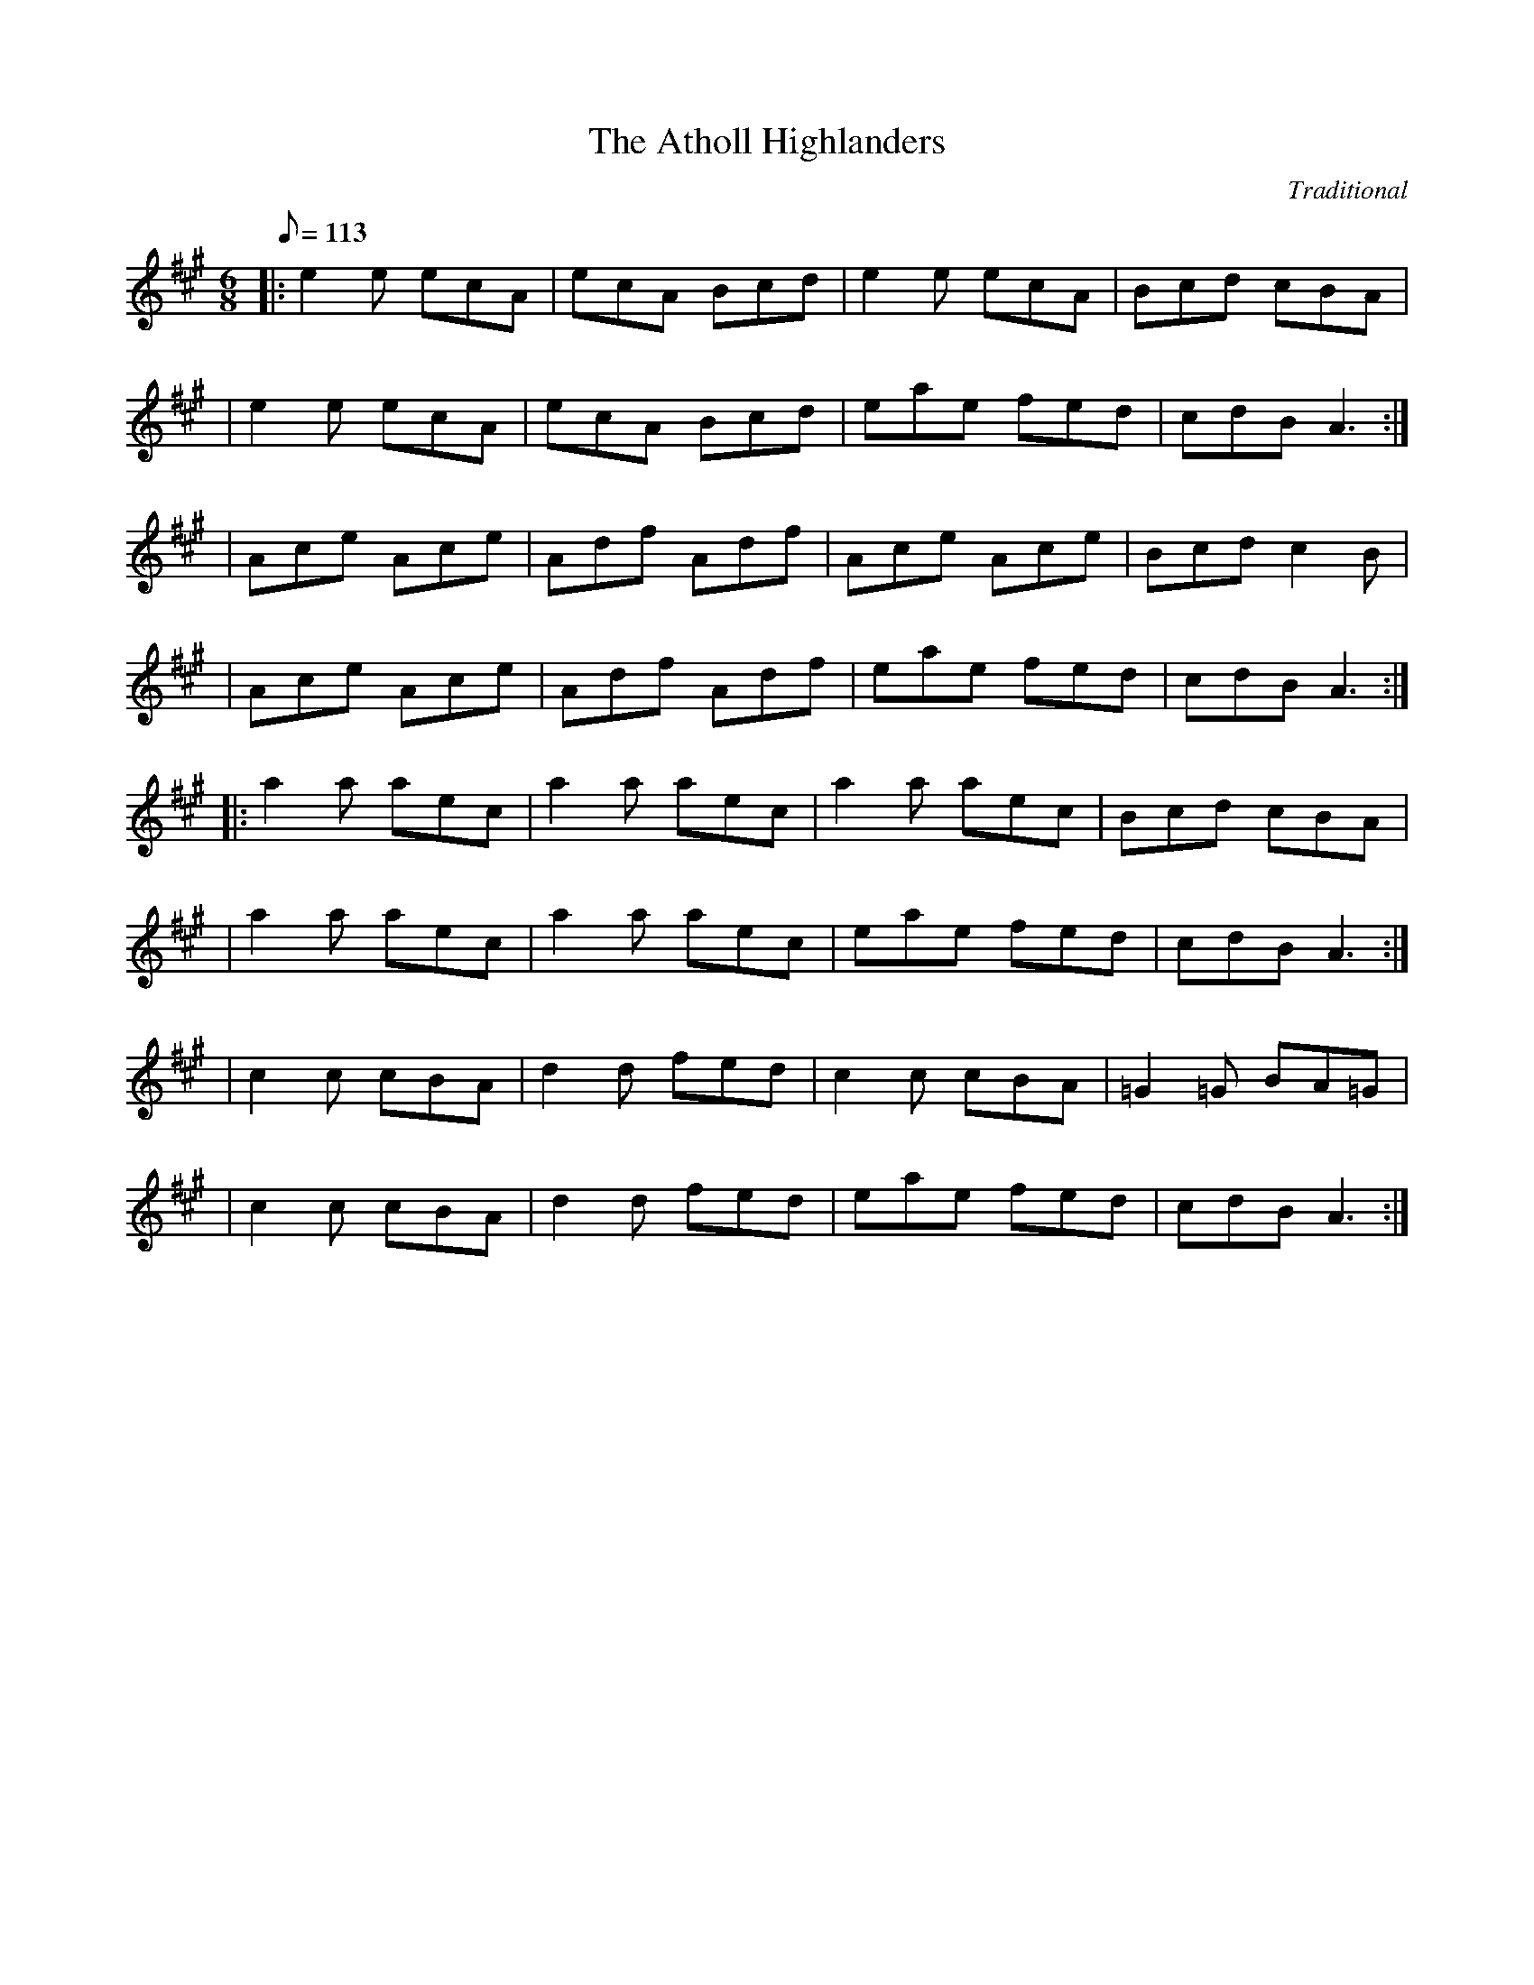 X:1
T:Atholl Highlanders, The
S:The Session: https://thesession.org/tunes/107#setting107
S:https://JamBuddy.live 2025
C:Traditional
R:jig
K:A
M:6/8
L:1/8
Q:113
|: e2e ecA| ecA Bcd| e2e ecA| Bcd cBA|
| e2e ecA| ecA Bcd| eae fed| cdB A3:|
| Ace Ace|Adf Adf| Ace Ace| Bcd c2B| 
| Ace Ace|Adf Adf| eae fed| cdB A3:| 
|:a2a aec| a2a aec| a2a aec| Bcd cBA|
| a2a aec| a2a aec| eae fed| cdB A3:|
| c2c cBA| d2d fed| c2c cBA| =G2=G BA=G|
| c2c cBA| d2d fed| eae fed| cdB A3:|

X:2
T:Banish Misfortune
S:The Session: https://thesession.org/tunes/9#setting9
S:https://JamBuddy.live 2025
C:Traditional
R:jig
K:Dmix
M:6/8
L:1/8
Q:113
|: fed cAG| A2d cAG| F2D DED| FEF GFG|
| AGA cAG| AGA cde| fed cAG| Ad^c d3:|
|: f2d d^cd| f2g agf| e2c cBc| e2f gfe|
| f2g agf| e2f gfe|fed cAG| Ad^c d3:|
|: f2g e2f | d2e c2d| ABA GAG| F2F GED| 
|c3 cAG| AGA cde| fed cAG| Ad^c d3:|

X:3
T:Banshee, The
S:The Session: https://thesession.org/tunes/8#setting8
S:https://JamBuddy.live 2025
C:Traditional
R:reel
K:G
M:4/4
L:1/8
Q:120
|: G2 GD EDEG| AGAB d2 Bd| eged BAGA| BAGE EDDE|
| G2 GD EDEG| AGAB d2 Bd| eged BAGA| BAGE ED D2:| 
|: ea a2 efgf| eBBA B2 Bd| eB B2 efgf| eBBA B2 Bd|
| ea a2 efgf| eBBA B2 Bd| eged BAGA| BAGE EDD2:|

X:4
T:Blackthorn Stick, The
S:The Session: https://thesession.org/tunes/702#setting702
S:https://JamBuddy.live 2025
C:Traditional
R:jig
K:G
M:6/8
L:1/8
Q:113
d |: gfg ege| dBG AGE| DGG FGA| BGB A2 d|
| gfg age| dBG AGE| DGG FGA|1 BGG G2 d:|2 BGG G2 d|] 
|: edd gdd| edd gdd| e2 e gfg| edB A2 d|
| gfg age| dBG AGE| DGG FGA|1 BGG G2 d:|2 BGG G3 |]

X:5
T:Blarney Pilgrim, The
S:The Session: https://thesession.org/tunes/5#setting5
S:https://JamBuddy.live 2025
C:Traditional
R:jig
K:Dmix
M:6/8
L:1/8
Q:113
|: DED DEG| A2A ABc| BAG AGE| GEA GED|
| DED DEG| A2A ABc| BAG AGE| GED D3:|
|: ded dBG| AGA BGE| ded dBG| AGA GAB|
| g2e dBG| AGA BGE| B2G AGE| GED D3:|
|: A2D B2D| A2D ABc| BAG AGE| GEA GED|
| ADD BDD| ADD ABc| BAG AGE| GED D3:|

X:6
T:Boys Of Bluehill, The
S:The Session: https://thesession.org/tunes/651#setting651
S:https://JamBuddy.live 2025
C:Traditional
R:hornpipe
K:D
M:4/4
L:1/8
Q:138
FA|: BA FA D2 FA| BA (3Bcd e2 de| fa gf eg fe| df ed B2 dB| 
|BA FA D2 FA| BA (3Bcd e2 de| fa gf eg fe|1 d2 f2 d2 FA:|2 d2 f2 d2 fg |]
|: af df a2 g2| ef ga b2 ag| fa gf eg fe| df ed B2 dB|
| BA FA D2 FA| BA (3Bcd e2 de| fa gf eg fe|1 d2 f2 d2 fg:|2 d2 f2 d4|]

X:7
T:Britches Full Of Stitches, The
S:The Session: https://thesession.org/tunes/1075#setting24427
S:https://JamBuddy.live 2025
C:Traditional
R:polka
K:G
M:4/4
L:1/8
Q:120
|: G>A BG| AG BG| G2 BG| AG E2|
| G>A BG| AG Bd| G>A GE| ED D2:| 
|: d>e dB| AG AB| d>e dB| AG E2|
| d>e dB| AG AB| G>A GE| ED D2:|

X:8
T:Bucks Of Oranmore, The
S:The Session: https://thesession.org/tunes/2#setting2
S:https://JamBuddy.live 2025
C:Traditional
R:reel
K:D
M:4/4
L:1/8
Q:120
| A2FA A2dB| A2FA BEE2| A2FA A2Bd| egfd edBd|
| A2FA A2dB| A2FA BEE2| DEFG AFAB| defd edBd||
| ADFD A2dB| ADFD BEE2| ADFD A2Bd| egfd edBd|
| ADFD A2dB| ADFD BEE2| DEFG AFAB| defd efge||
| a2fd edef| a2fd ed B2| a2fd edef| gefd edB2|
| a2fd edef| a2fd edB2| faaf bfaf| defd edBd||
| f2df e2de| f2df edBd| f2df e2de| gefd edBd|
| f2df e2de| f2df edBd| faaf bfaf| defd edBd||
| Adfd edfd| Adfd edBd| Adfd edfd| gefd edBd|
| Adfd edfd| Adfd edB2| faaf bfaf| defd edBd||

X:9
T:Butterfly, The
S:The Session: https://thesession.org/tunes/10#setting10
S:https://JamBuddy.live 2025
C:Traditional
R:slip jig
K:Emin
M:6/8
L:1/8
Q:113
|: B2E G2E F3| B2E G2E FED| B2E G2E F3| B2d d2B AFD:| 
|: B2d e2f g3| B2d g2e dBA| B2d e2f g2a| b2a g2e dBA:| 
|: B3 B2A G2A| B3 BAB dBA| B3 B2A G2A| B2d g2e dBA:|

X:10
T:Calliope House
S:The Session: https://thesession.org/tunes/15#setting15
S:https://JamBuddy.live 2025
C:Traditional
R:jig
K:D
M:6/8
L:1/8
Q:113
|: dAA fAA| eAA fAA| Bee e2d| efe dBA|
| FAA A2F| A2B d2e|1 f2f fed| e3 e2A:|2 f2f edc|d3 efg|]
|: a2a faa| eaa faa| g2g fgf| efe dBA| FAA A2F|
| A2B d2e|1 f2f fed| e3 efg:|2 f2f edc| d3 d3|]

X:11
T:Castle Kelly
S:The Session: https://thesession.org/tunes/21#setting21
S:https://JamBuddy.live 2025
C:Traditional
R:reel
K:Amin
M:4/4
L:1/8
Q:120
|: A2 cA ABcA| GcEG G2 EG| A2 cA ABcd| ecdB cA A2:|
| agec dfed| cAGE G2 eg| agec d2cd| eaag a2ba|
| gedc dfed|cAGE| G2 EG| A2 cA ABcd| ecdB cA A2|

X:12
T:Cliffs Of Moher, The
S:The Session: https://thesession.org/tunes/12#setting12
S:https://JamBuddy.live 2025
C:Traditional
R:jig
K:Ador
M:6/8
L:1/8
Q:113
|: a3 bag| eaf ged| c2A BAG| EFG ABd|
| eaa bag| eaf ged| c2A BAG| EFG A3:|
| e2e dBA| e2e dBA| GAB dBA| GAB dBd|
| e2e dBA| e2e dBA| GAB dBA| EFG A3|
| efe dBA| efe dBA| GAB dBA| GAB dBd|
| efe ded| cec BeB| GAB dBA| EFG A3|

X:13
T:Concertina, The
S:The Session: https://thesession.org/tunes/18#setting18
S:https://JamBuddy.live 2025
C:Traditional
R:reel
K:D
M:4/4
L:1/8
Q:120
|: A2FA BAFA| A2FA BAFA| B2BA B2BA| B2BA BAFA|
| A2FA BAFA| A2FA BAFA| FABc d2dA| BAFE D4:|
|: Addd Addd| AddA BAFA| B2BA B2BA| B2BA BAFA|
| Addd Addd| AddA BAFA| FABc d2dA| BAFE D4:|

X:14
T:Congress, The
S:The Session: https://thesession.org/tunes/208#setting208
S:https://JamBuddy.live 2025
C:Traditional
R:reel
K:Ador
M:4/4
L:1/8
Q:120
|: eAAG A2Bd| eaaf gedg| eAcA eAcA| BGGA Bdeg|
| eAAG A2Bd| eaaf gedB| cBcd eged| cABG A2Bd:| 
|: eaag abag| eaag egdg| egdg egdg| eaaf gedg|
| eaag a2ag| eaaf gedB| c2cd e2ed| cABG A2Bd:|

X:15
T:Connaughtman's Rambles, The
S:The Session: https://thesession.org/tunes/19#setting19
S:https://JamBuddy.live 2025
C:Traditional
R:jig
K:D
M:6/8
L:1/8
Q:113
|: FAA dAA| BAA dAG| FAA dfe| dBB BAG| 
| FAA dAA| BAA def| gfe dfe|1 dBB BAG:|2 dBB B3||
|: fbb faf| fed ede| fbb faf| fed e3| 
| fbb faf| fed def| gfe dfe|1 dBB B3 :|2 dBB BAG||

X:16
T:Cooley's
S:The Session: https://thesession.org/tunes/1#setting1
S:https://JamBuddy.live 2025
C:Traditional
R:reel
K:Edor
M:4/4
L:1/8
Q:120
D2|: EBBA B2 EB| B2 AB dBAG|FDAD BDAD| FDAD dAFD| 
| EBBA B2 EB| B2 AB defg| afec dBAF|1 DEFD E2 D2:|2 DEFD E2 gf |] 
|: eB B2 efge| eB B2 gedB| A2 FA DAFA| A2 FA defg|
| eB B2 eBgB| eB B2 defg| afec dBAF|1 DEFD E2 gf :|2 DEFD E4 |]

X:17
T:Cup Of Tea, The
S:The Session: https://thesession.org/tunes/20#setting20
S:https://JamBuddy.live 2025
C:Traditional
R:reel
K:Edor
M:4/4
L:1/8
Q:120
|: BAGF GEEF| GEBE GEEA| BAGF GEEG|FDAD FDDA| 
| BAGF GEEF| GEBE GEEA| B2 BA GABc| dBAG FD D2:| 
K: D
|: d2 eg fdec| d2 eg fB B2| d2 eg fdec| dBAG FD D2| 
| d2 eg fdec| dfaf g2 fg| afge fdec| dBAG FD D2:| 
|: FAdA FABA| FAdA FEE2| FAdA FABc| dBAG FD D2| 
| FAdA FABA| FAde fee2| fdec dBAF| GBAG FD D2:|

X:18
T:Dancing Master, The
S:The Session: https://thesession.org/tunes/106#setting12675
S:https://JamBuddy.live 2025
C:Traditional
R:jig
K:Edor
M:6/8
L:1/8
Q:113
|: GEE BEE| GEE BAG| FDD ADD| dcd AGF|
| GEE BEE| GEG B2c| dcd AGF| GEE E3:| !
|:Bcd e2f| e2f edB| Bcd e2f| edB d3|
| Bcd e2f| e2f edB| dcd AGF| GEE E3:|

X:19
T:Donnybrook Fair
S:The Session: https://thesession.org/tunes/26#setting26
S:https://JamBuddy.live 2025
C:Traditional
R:jig
K:G
M:6/8
L:1/8
Q:113
|: GFG AGA| Bee dBA| BAB GAB| AGE DED|
| G2G A2A| Bee dBA| B2B GAB| AGF G3:|
| gfe fed| efe dBA| Bee dBA| Bee e2f|
| [1gfe fed| efe dBA| BAB GAB| AGF G2f:|
| [2gfg aga| bge dBA| B2B GAB| AGF G3|]

X:20
T:Drowsy Maggie
S:The Session: https://thesession.org/tunes/27#setting27
S:https://JamBuddy.live 2025
C:Traditional
R:reel
K:Edor
M:4/4
L:1/8
Q:120
|: E2BE dEBE| E2BE AFDF| E2BE dEBE| BABc dAFD:|
| d2fd c2ec| defg afge| d2fd c2ec| BABc dAFA|
| d2fd c2ec| defg afge| afge fdec| BABc dAFD|

X:21
T:Dunmore Lasses, The
S:The Session: https://thesession.org/tunes/462#setting462
S:https://JamBuddy.live 2025
C:Traditional
R:reel
K:Emin
M:4/4
L:1/8
Q:120
|: ~E3F ~G3A| Be~e2 Be~e2| ~E3F G2BG| A2BA GEFD|
| ~E3F ~G3A| Beed ~e3f| (3.g.f.e fd eBdB| AcBA GEFD:|
| g2eg fedc| Be~e2 Be~e2| g2eg fedB| AcBA GE~E2|
| g2eg fedc| Beed ~e3f| (3.g.f.e fd eBdB| AcBA GEE2:|

X:22
T:Dusty Windowsills
S:The Session: https://thesession.org/tunes/29#setting29
S:https://JamBuddy.live 2025
C:Traditional
R:jig
K:Ador
M:6/8
L:1/8
Q:113
|: A2B cBA| eAB cBA| GAG FGG| EGG EFG|
| A2B cBA| e2d efg| age dBG| ABA A3:|
| a3 age| dBd g3| gag gfe| dBA GAG|
| EGG DGG| EFG ABc| Bee dBG| ABA A3:|
| A2A gAf| A2A gAf| G2G eGd| G2G edB|
| A2A gAf| A2d efg| age dBG| ABA A3:|

X:23
T:Earl's Chair, The
S:The Session: https://thesession.org/tunes/221#setting221
S:https://JamBuddy.live 2025
C:Traditional
R:reel
K:D
M:4/4
L:1/8
Q:120
|: B2Bd BAFA| B2Bd BAFA| AF (3FFF DF (3FFF| AFdB AFEF|
|B2Bd BAFA| B2Bd BAFA| AFAB dcdf| edef d3z:| 
|: e2ec d2Bd| efec dFAB| e2ec d3e| fedB ADFA|
| e2ef eB (3BBB| gB (3BBB defg| afbf afef| gedB ADFA:|

X:24
T:Egan's
S:The Session: https://thesession.org/tunes/39#setting39
S:https://JamBuddy.live 2025
C:Traditional
R:polka
K:D
M:4/4
L:1/8
Q:120
|: fA BA| fA BA| d2 e>f| ed BA|
| fA BA| fA BA| d2 e>f| ed d2:| 
|: fa f>e| ed BA| d2 e>f| ed BA|
| fa f>e| ed BA| d2 e>f| ed d2:|

X:25
T:Fanny Power
S:The Session: https://thesession.org/tunes/957#setting957
S:https://JamBuddy.live 2025
C:Traditional
R:waltz
K:G
M:3/4
L:1/8
Q:96
D|: "G"G2D "Em"G>AB| "C"c2B "D"A2G| "C"F>GE "D"D>ED| "Bm"F2G "D"A>Bc| 
| "G"B>AG "Em"B>cd| "C"e2A "D"A2G| "C"F>GE "D"D>GF|1 "G" G3 G2 D:|2 "G" G3 G2 d|] 
|: "G"dB/c/d dB/c/d| "Em"G>AG GBd| "C"ec/d/e ec/d/e| "D"A>BA ABc|
| "G"B>cd "C"e>fg| "D"f>ga d2c| "G"B>AG "D"A/B/cF|1 "G"G3 G2 d:|2 "G" G3 G3|]

X:26
T:Farewell To Ireland
S:The Session: https://thesession.org/tunes/33#setting33
S:https://JamBuddy.live 2025
C:Traditional
R:reel
K:Ador
M:4/4
L:1/8
Q:120
|: A,3 C E3 F| GEDB, G,B,DB,| A,3 C E3 F| GEDF EA,A,G,| 
| A,3 C E3 F| GEDB, D2 g2| edeg a2 ba| gedB BA A2:| 
K:AMix
|: a2 ag agef| g2 ga gede| a2 ag agef| gedB BA A2|
| agef gage| d2 dB GABd| cAeA Bdef| gedB BA A2:| 
|: eABA eABA| d2 dB GABd| eABA eAAa| gedB BA A2| 
| eABA eABA| d2 dB GABd| c2 BA Bdef| gedB BA A2:| 
|: aece aece| gdBd gdBd| aece a2 af| gedB BA A2|
| agef g2 ge| dedB GA B2| cAeA d2 ef| gedB BA A2:|

X:27
T:Farewell To Whalley Range
S:The Session: https://thesession.org/tunes/2410#setting2410
S:https://JamBuddy.live 2025
C:Traditional
R:slip jig
K:A
M:6/8
L:1/8
Q:113
|: F2c BA~F- F2E| F2c BAc fec| B3 BAB c2A|1 ~B3 BAB cBA:|2 ~B3 BAB cef|]
| a3 fec fec| B3 BAB cef| a3 baf afe| fec Bce fec|
| a2f fec fec| B3 BAB cef| a3 baf afe| fec fec BAB||

X:28
T:Fig For A Kiss, A
S:The Session: https://thesession.org/tunes/750#setting750
S:https://JamBuddy.live 2025
C:Traditional
R:slip jig
K:Edor
M:6/8
L:1/8
Q:113
|: G2B E2B BAG| F2A D2A AGF| G2B E2B BAG| B/c/dB AGF DEF|
| G2B E2B BAG| F2A D2A AGF| G2B E2B BAG| B/c/dB AGF E3 :|
|: g2e g2e edB| f2d dcd fed| g2e g2e edB| dBG GBd e2f|
| g2e g2e edB| f2d dcd fed| gfe fed ecA| B/c/dB AGF E2F :|

X:29
T:Foxhunter, The
S:The Session: https://thesession.org/tunes/482#setting482
S:https://JamBuddy.live 2025
C:Traditional
R:slip jig
K:D
M:6/8
L:1/8
Q:113
|: FDF F2D G2E| FDF F2D E2D| FDF F2D G2B| AFD DEF E2D:| 
|: B3 BAG FGA| B2E E2F G2B| ABc dcB ABc| d2 D D2 F E2 D:| 
|: fdf f2d g2e| fdf f2d e2d| fdf f2d g2b| afd def e2d:| 
|: gfe dcB AGF| B2 E E2 F G2 B| ABc dcB ABc| d2 D DEF E2 D:|

X:30
T:Foxhunters, The
S:The Session: https://thesession.org/tunes/511#setting511
S:https://JamBuddy.live 2025
C:Traditional
R:reel
K:G
M:4/4
L:1/8
Q:120
|: d2BG d2BG| d2BG AGEG| d2BG dGBG| AcBG AGEG:|
|: D~D2B BAGE| DGBG AGEG| D~D2B BAGB| AcBG AGEG:| 
|: gedB GABd| gdBd eaaf| gedB GABG| ABcd eA~A2:| 
|: dggf ~g2ge| dggd egdB| dggf ~g2gd| egdB AGAB:| 
|: G2BG dGBG| GABG AGAB| ~G2BG dGBd| egdB AGAB:|

X:31
T:Frank's
S:The Session: https://thesession.org/tunes/646#setting646
S:https://JamBuddy.live 2025
C:Traditional
R:reel
K:A
M:4/4
L:1/8
Q:120
| Ac BA F2 AF| EF AB cA Bc| d3 f ec Ae| fa ec (3Bcd cB|
| Ac BA F2 AF| EF AB cA Bc| d3 f ec Ac| BA GB A2 (3EFG|
| Ac BA F2 AF| EF AB cA Bc| d2 df ec Ae| fa ec (3Bcd cB|
| Ac BA EF AF| EF AB cA Bc| df (3fff ec Ac| BA GB Ae fg||
| aA Ag AA fA| ef fe cA Bc| d3 f ec Ac| Bc de fe (3efg|
| aA Ag AA fA| ef fe cA Bc| df (3fff ec Ac| BA GB Ae fg|
| aA Ag AA fA| e f2 e cA Bc| d3 f eA ce| fa ec (3Bcd cB|
| Ac BA F3 A| EF AB cA Bc| d3 f ec Ac| BA GB A4||

X:32
T:Garrett Barry's
S:The Session: https://thesession.org/tunes/544#setting544
S:https://JamBuddy.live 2025
C:Traditional
R:jig
K:G
M:6/8
L:1/8
Q:113
A|: DEF ~G3| AGE c2A| dcA d2e| fed cAG|
| ~F3 GFG| AGE (3Bcd e| dcA GEA| DED D2 A:|
|: dcA d2e| fed (3efg e| dcA c2d| efd ecA|
| dAA d2e| fed (3efg e| dcA GEA| DED D2 A:|

X:33
T:Geese In The Bog, The
S:The Session: https://thesession.org/tunes/43#setting12461
S:https://JamBuddy.live 2025
C:Traditional
R:jig
K:Ador
M:6/8
L:1/8
Q:113
B |: cEE GEE| cEE GAB| cEE GED| EAA A2B| 
| cEE GEE| cEE GAB| cBA GED| EAA A2 B:|
|: cde ged| eaf ged| cde ged| eag ~a3| 
| cde ged| eaf ged| cBA GED|1 EAA A2 B :|2 EAA A3 |]

X:34
T:Gravel Walks, The
S:The Session: https://thesession.org/tunes/42#setting42
S:https://JamBuddy.live 2025
C:Traditional
R:reel
K:Ador
M:4/4
L:1/8
Q:120
|: A2 eA (3cBA eA| A2 eA BAGB| A2 eA (3Bcd ef||gedc BAGB:| 
| A2 aA gAfA| A2 eA BAGB| A2 aA gAfA| gedc BAGB| 
| A2 aA gAfA| A2 eA BAGB| ABcd efga| gedc BAGB|
|: (3cBA BG A2 AB| cAAd BAGB| (3cBA BG ABcd| efge dBGB:|
|: c2 gc acgc| c2 gc BAGB| c2 gc acga| gedc BAGB| 
| c2 gc acgc| c2 gc BAGB| ABcd efga| gedc BAGB:|

X:35
T:Hag At The Churn, The
S:The Session: https://thesession.org/tunes/829#setting829
S:https://JamBuddy.live 2025
C:Traditional
R:jig
K:Dmix
M:6/8
L:1/8
Q:113
|: A2G ADD| A2G Adc| A2G ADD| EFG EFG:|
| AdB c3| Add efg| AdB c2A| GEG AED|
| AdB c3| Add efg| age dcA| GEG AED||

X:36
T:Harvest Home, The
S:The Session: https://thesession.org/tunes/49#setting49
S:https://JamBuddy.live 2025
C:Traditional
R:hornpipe
K:D
M:4/4
L:1/8
Q:138
AF|: DAFA DAFA| defe dcBA| eAfA gAfA| (3efe (3dcB AGFE|
| DAFA DAFA| defe dcBA| eAfA gfec|1 d2 f2 d2 AF :|2 d2 f2 d2 cd |]
|: eAAA fAAA| gAfA eAAA| eAfA gAfA| (3efe (3dcB (3ABA (3GFE|
| DAFA DAFA| defe dcBA| eAfA gfec|1 d2 f2 d2 cd:|2 d2 f2 d4|]

X:37
T:Haste To The Wedding
S:The Session: https://thesession.org/tunes/582#setting582
S:https://JamBuddy.live 2025
C:Traditional
R:jig
K:D
M:6/8
L:1/8
Q:113
|: AFA Agf| ede fdB| AFA dAF| EFE EFG|
| AFA Agf| ede fdB| A2g faf| ded d3:| 
|: afa afa| bgb bgb| afa agf| ede efg|
| a3 f3| ede fdB| A2g faf| ded d3:|

X:38
T:Humours Of Glendart, The
S:The Session: https://thesession.org/tunes/45#setting45
S:https://JamBuddy.live 2025
C:Traditional
R:jig
K:D
M:6/8
L:1/8
Q:113
|: BAF AFE| FED EFA| BAF AFE| FEE E2A|
| BAF AFE| FED FAB| dcB AFE| FDD D2A:|
| def d2B| ABA AFA| def d2d| ede fdB|
| def edB| dBA ABc| dcB AFE| FDD D2A:|

X:39
T:Humours Of Tulla, The
S:The Session: https://thesession.org/tunes/141#setting13269
S:https://JamBuddy.live 2025
C:Traditional
R:reel
K:D
M:4/4
L:1/8
Q:120
|: d2Ad BdAB| d2fd edBc| d2Ad BdAd|1 (3Bcd ef g2fe:|2 (3Bcd ef g2fg|]
|: af~f2 df~f2| af~f2 g2fg| af~f2 dfed|1 (3Bcd ef g2fg:|2 (3Bcd ef g2fe|]

X:40
T:I Buried My Wife And Danced On Her Grave
S:The Session: https://thesession.org/tunes/381#setting381
S:https://JamBuddy.live 2025
C:Traditional
R:jig
K:Dmix
M:6/8
L:1/8
Q:113
|: DDD F2G| AdB cAF| GGG BAG| FFF GEA|
| DDD F2G| AdB cAF| GGG BAG| AFD D2A:| 
|: d2e fed| faf gfe| d2e fed| dcA dcA|
| d2e fed| faf gfe| dcA BAG| AFD D3:|

X:41
T:Inisheer
S:The Session: https://thesession.org/tunes/211#setting211
S:https://JamBuddy.live 2025
C:Traditional
R:waltz
K:Dmix
M:3/4
L:1/8
Q:96
|: B3A Bd| B3A Bd| E3B AB| D3B AG|
| B3A Bd| B3A Bd| G3B A/G/F|1 G3E DG:|2 G3A Bd|]
| e3f ed| B3A Bd| ef ed B/c/d| e3A Bd|
| e3f ed| B3A Bd| G3B A/G/F|  G3A Bd|
| e3f ed| B3A Bd| gf ed B/c/d| e3A Bd|
| e3f ed| B3A Bd| D3B A/G/F| G6||

X:42
T:Irish Washerwoman, The
S:The Session: https://thesession.org/tunes/92#setting92
S:https://JamBuddy.live 2025
C:Traditional
R:jig
K:G
M:6/8
L:1/8
Q:113
|: BGG DGG| BGB dcB| cAA EAA| cAc edc|
| BGG DGG| BGB dcB| cBc Adc| BGG G3:| 
|: BGG DGG| BGB BAG| AFF DFF| AFA AGF|
| EGG DGG| CGG B,GG| cBc Adc| BGG G3:|

X:43
T:Jig Of Slurs, The
S:The Session: https://thesession.org/tunes/35#setting35
S:https://JamBuddy.live 2025
C:Traditional
R:jig
K:D
M:6/8
L:1/8
Q:113
|: Add cdd| Bdd Add| Bdd Add| Bee edB| 
| Add cdd| Bdd Add| Bdd cde| fec d3:|
|: A2f fef| a2f fed| B2e ede| f2f edB|
| A2f fef| a2f fed| Add cde| fec d3 :|
K:Gmaj
|: G2g gfg| aff gff| G2g gfg| aff g3|
| G2g gfg| aff gff| e2e efg| fed e3:| 
|: GBB Bdd| dee edB| GBB Bdd| dee efg|
| GBB Bdd| dee edB| e2e efg| fed e3:|

X:44
T:Jimmy Ward's
S:The Session: https://thesession.org/tunes/793#setting793
S:https://JamBuddy.live 2025
C:Traditional
R:jig
K:G
M:6/8
L:1/8
Q:113
|: G3 GAB| AGE GED| GGG AGE| GED DEF|
| G3 GAB| AGE GAB| cBA BGE|1 DED DEF:|2 DED D2B|]
|: cBA BAG| ABA AGB| cBA BGE| DED GAB| 
| cBA BAG| ABA ABc| dcB AGE|1 GED D2B:|2 GED DEF| G6|]

X:45
T:John Ryan's
S:The Session: https://thesession.org/tunes/441#setting441
S:https://JamBuddy.live 2025
C:Traditional
R:polka
K:D
M:4/4
L:1/8
Q:120
dd B/c/d/B/| AF ED| dd B/c/d/B/| AF E2|
| dd B/c/d/B/| AF Ad| fd ec| d2 d2||
| fd de/f/| gf ed| fd de/f/| gf a2|
| fd de/f/| gf ed| fd ec| d2 d2||

X:46
T:Julia Delaney's
S:The Session: https://thesession.org/tunes/589#setting589
S:https://JamBuddy.live 2025
C:Traditional
R:reel
K:Ddor
M:4/4
L:1/8
Q:120
|: dcAG ~F2EF| ~E2 DE FD D2| dcAG FGAA| Addc d2 fe:|
|: f2fe fagf| ecgc acgc| f2fe fagf| edcG Add2:|

X:47
T:Kesh, The
S:The Session: https://thesession.org/tunes/55#setting55
S:https://JamBuddy.live 2025
C:Traditional
R:jig
K:G
M:6/8
L:1/8
Q:113
|: G3 GAB| A3 ABd| edd gdd| edB dBA|
| GAG GAB| ABA ABd| edd gdd| BAF G3:| 
|:B2B d2d| ege dBA| B2B dBG| ABA AGA|
| BAB d^cd| ege dBd| gfg aga| bgg g3:|

X:48
T:Kid On The Mountain, The
S:The Session: https://thesession.org/tunes/52#setting52
S:https://JamBuddy.live 2025
C:Traditional
R:slip jig
K:Em
M:6/8
L:1/8
Q:113
|: EFE FEF G2 F| E3 cBA BGE| EFE FED G2 A| BAG FAG FED:|
|: BGB AFA G2 D| GAB dge dBA| BGB AFA G2 A| BAG FAG FED:| 
|: gfg efe e2 f| gfg efg afd| gfg efe e2 a| bag fag fed:| 
|: eBB e2f g2f|eBB efg afd| eBB e2f g2a| bag fag fed:| 
|: edB dBA G2D| GAB dge dBA| edB dBA G2A| BAG FAG FED:|

X:49
T:King Of The Fairies
S:The Session: https://thesession.org/tunes/475#setting475
S:https://JamBuddy.live 2025
C:Traditional
R:hornpipe
K:Edor
M:4/4
L:1/8
Q:138
B,2|: EDEF GFGA| B2B2 G2GA| B2E2 EFGE| FGFE D2B,2| 
| EDEF GFGA| BAGB d3c| B2E2 GFE_E|1 E6 B,2 |2 E6 d2:| 
|: e2e2 Bdef| gagf e3f| e2B2 BABc| dedc BcdB|
| e2B2 Bdef| gagf efed| Bdeg fedf| e6 ef|
| g3e f3d| edBc d3e| dBAF GABc| dBAF GFED|
| B,2E2 EFGA| B2e2 edef| e2B2 BAGF|1 E6 d2:|2 E8|]

X:50
T:Lark In The Morning, The
S:The Session: https://thesession.org/tunes/62#setting62
S:https://JamBuddy.live 2025
C:Traditional
R:jig
K:D
M:6/8
L:1/8
Q:113
|: AFA AFA| BGB BdB| AFA AFA| fed BdB| 
| AFA AFA| BGB BdB| def afe| dBB BdB:|
|: def afe| bff afe| def afe| dBB BdB| 
| def afe| bff afe| g2e f2d| edB BdB:| 
|: dff fef| fef fef| dff fef| edB BdB| 
| dff fef| fef def| g2e f2d| edB BdB:| 
|: Add fdd| edd fdd| Add fdd| edB BdB|
| Add fdd| edB def| g2e f2d| edB BdB:|

X:51
T:Lilting Banshee, The
S:The Session: https://thesession.org/tunes/60#setting60
S:https://JamBuddy.live 2025
C:Traditional
R:jig
K:Ador
M:6/8
L:1/8
Q:113
|: EAA EAA| BAB G2A| Bee edB| def gfg|
| eAA eAA| BAB G2A| Bee edB| dBA A3:|
| eaa age| dBA G2A| Bee edB| def gfg|
| eaa age| dBA G2A| Bee edB| dBA A3:|

X:52
T:Little Beggarman, The
S:The Session: https://thesession.org/tunes/566#setting566
S:https://JamBuddy.live 2025
C:Traditional
R:hornpipe
K:Amix
M:4/4
L:1/8
Q:138
|: "A"EAAG ABcd| efec "D"d2 cd| "A"eAAA ABcA| "G"B=GEF "G"G2 FG|
| "A"EAAG ABcd| efec "D"d2 cd| "A"eaaa afed| cA"E"BG "A"A4:|
|: "G"g2 g"G"a gfef| gfec "D"d2 cd| "A"eAAA ABcA| "G"B=GEF G2 FG|
| "A"EAAG ABcd| efec "D"d2 cd| "A"eaaa afed| cA"E"BG "A"A4:|

X:53
T:MacLeod's Farewell
S:The Session: https://thesession.org/tunes/518#setting518
S:https://JamBuddy.live 2025
C:Traditional
R:reel
K:D
M:4/4
L:1/8
Q:120
DE|: F2BF AFEF| D2 DE FABd| e2 fd efdB| ABde dBAG| 
| F2BF AFEF| D2 DE FABd| e2fd efdB|1 ABde d2 DE:|2 ABde d3 B|]
|: A3 f edfd| A3 f edfd| ABdA BdAB| dBAF E2 DE|
| F2BF AFEF| D2DE FABd| e2fd efdB|1 ABde d3 B:|2 ABde d4||

X:54
T:Maid Behind The Bar, The
S:The Session: https://thesession.org/tunes/64#setting64
S:https://JamBuddy.live 2025
C:Traditional
R:reel
K:D
M:4/4
L:1/8
Q:120
|: FAAB AFED| FAAB ABde| fBBA Bcde| fBBA BcdA|
| FAAB AFED| FAAB ABde| fBBA BcdB| AFEF D4:|
|:faab afde| fdad fd d2| efga beef| gebe gfeg|
| fgaf bfaf| defd e2 de| fBBA BcdB| AFEF D4:|

X:55
T:Maids Of Mount Kisco, The
S:The Session: https://thesession.org/tunes/432#setting432
S:https://JamBuddy.live 2025
C:Traditional
R:reel
K:Ador
M:4/4
L:1/8
Q:120
|: EA~A2 BA~A2| EA~A2 BGAG| EG~G2 AG~G2| EG~G2 EGDG|
| EA~A2 BAAG| EA~A2 BABd| efge afge|1 dBGB ~A3G:|2 dBGB A2dB|]
|: ~A3B dBAB| G2BG DGBG| ~A3B dGBd|1 e~g3 gedB:|2 edge d2 Bd|]
|: ea~a2 bgaf| gfed GABd| ea~a2 bgaf| gede g2eg|
| ~a3f ~g3e| dedB GABd| eA~A2 efge|1 dBGB A2 Bd:|2 dBGB ~A3G|]

X:56
T:Man Of The House, The
S:The Session: https://thesession.org/tunes/222#setting222
S:https://JamBuddy.live 2025
C:Traditional
R:reel
K:Em
M:4/4
L:1/8
Q:120
|: E2BE GABG| E2BE FDAD| E2BE GABc|1 dBcA BGED:|2 dBcA BGE2|]
| e2ge f2af| gfed edBd| e2ge f2af| gfed Beed|
| efge fgaf| gfed efga| bgaf gfed| edBA GEED||

X:57
T:Mason's Apron, The
S:The Session: https://thesession.org/tunes/74#setting74
S:https://JamBuddy.live 2025
C:Traditional
R:reel
K:A
M:4/4
L:1/8
Q:120
e2|: aAA2 ABAF| EFAc dcBA| dBB2 BcBA| Bcde fefg|
| aAA2 ABAF| EFAc dcBA| dcde fefa|1 A2 cB A2 e2:|2 A2 cB A2 ed|]
|: cAeA fAeA| cAeA fedc| dBfB aBfB| defg afed|
| cAeA fAeA| EFAc dcBA| d2dc defa| A2 cB A2 ed:| 
|: ceee feee| ceee fedc| dfff afff| dfff agfe|
| ceee feee| EFAc dcBA| dcde fefa|1 A2 cB A2 ed:|2 A2 cB A2 e2|]
|: aeee aeee| aege feee| beee beee| beae gefg|
| aeee aeee| aege feee| dcde fefa|1 A2 cB A2 e2:|2 A2 cB A2 ed |] 
|: c2Ac eAce| AceA cecA| d2 Ad fAdf| AdfA dfed|
| c2Ac eAce| AceA cecA| d2dc defa|1 A2 cB A2 ed:|2 A2 cB A4|]

X:58
T:Merrily Kiss The Quaker
S:The Session: https://thesession.org/tunes/70#setting70
S:https://JamBuddy.live 2025
C:Traditional
R:slide
K:G
M:12/8
L:1/8
Q:150
D|: GAB G2B c2A BGE| GAB DEG A2A AGE| GAB GAB cBA BGE|1 GAB AGF G3 G2 D:|2  GAB AGF G3 G2 A|]
|: BGG AGG BGG AGG| GAB DEG A2A AGA| BGG AGG BGG AGG|1 GAB AGF G3 G2 A:|2 GAB AGF G3 G2 d |]
| g2g a2a bag edB| g2g gab a2a agf| g2g f2f ege dBA|1 GAB AGF G3 G2 d:|2 GAB AGF G6:|

X:59
T:Merry Blacksmith, The
S:The Session: https://thesession.org/tunes/72#setting72
S:https://JamBuddy.live 2025
C:Traditional
R:reel
K:D
M:4/4
L:1/8
Q:120
AB|: d2dA BAFA| ABdA BAFA|| ABde fded| Beed egfe| 
| d3A BAFA-| ABdA BAFA-|| ABde fdec|1 dBAF D2 AB:|2 dBAF fg|]
|:a2ag f2fe| d2dA BAFA-| ABde fded| Beed egfg|
| abag fgfe| dcdA BAFA| ABde fdec|1 dBAF D2 fg:|2 dBAF D4|]

X:60
T:Miss McLeod's
S:The Session: https://thesession.org/tunes/75#setting75
S:https://JamBuddy.live 2025
C:Traditional
R:reel
K:G
M:4/4
L:1/8
Q:120
|: G2 BG AGBG| B2 BA BcBA| G2 BG AGBG| A2 AG AcBA|
| G2 BG AGBG| B2 BA B2 d2| e2 ef edef| gfed BcBA:| !
|: G2 gf edeg| B2 BA BcBA| G2 gf edeg| a2 ag aeef|
| g2 gf edeg| BcBA B2 d2| edef edef| gfed BcBA:|

X:61
T:Mist Covered Mountain, The
S:The Session: https://thesession.org/tunes/256#setting256
S:https://JamBuddy.live 2025
C:Traditional
R:jig
K:Ador
M:6/8
L:1/8
Q:113
G |: EAA ABd| e2 A AGE| ~G3 GAB| dBA GED| 
| EAA ABd| e2A AGE| efg dBG|1 BAG A2 G :|2 BAG A2 a |]
|: age a2b| age edB| AGE G2A| BAB GED| 
| age a2b| age edB| AGE G2A| BAG A3| 
| age a2b| age edB| AGE G2A| BAB GED| 
| EDE G2A| BAG ABd| efg dBG| BAG A3||

X:62
T:Monaghan, The
S:The Session: https://thesession.org/tunes/67#setting67
S:https://JamBuddy.live 2025
C:Traditional
R:jig
K:Em
M:6/8
L:1/8
Q:113
|: BGE F2E| BGE FGA| BGE F2E|AFD FGA| 
| GBE F2E| BGE FGA| d^cd ABG| FDF AGF:| 
|: EGB efg| fed edB|EGB dBG| FDF AGF| 
| EGB efg| fed edB| d^cd ABG| FDF AGF:| 
|: g2e efe| gfg bge| g2e efe| fdf afd| 
|g2e efe| gfg bge| d^cd ABG| FDF AGF:| 
|: EGB edB| dBG AFD| EGB dBG| FDF AGF|
| EGB GBd| Beg efg| d^cd ABG| FDF AGF:|

X:63
T:Morning Dew, The
S:The Session: https://thesession.org/tunes/69#setting69
S:https://JamBuddy.live 2025
C:Traditional
R:reel
K:Edor
M:4/4
L:1/8
Q:120
|: E3B2AFD| EDEB BAFD| E3B2AFA| BcdB AFDF:|
| B2eB fBeB| B2eB AFDF| B2eB fBeB| BcdB AFDF| 
| B2eB fBeB| B2eB AFDF| Bdeg fdec| d2dA BAFD| 
| B2EB GBEB| B2EB AFDF| B2EB GBEB| BcdB AFDF| 
| B2EB GBEB| B2EB AFDF| Bdeg fdec| d2dA BAFD| 
|: BAGF EFGA| B2GB A2GA| BAGF EFGA| BcdB AFDF:|

X:64
T:Morrison's
S:The Session: https://thesession.org/tunes/71#setting71
S:https://JamBuddy.live 2025
C:Traditional
R:jig
K:Edor
M:6/8
L:1/8
Q:113
|: E3 B3| EBE AFD| EDE B3| dcB AFD|
| E3 B3| EBE AFD| G3 FGA| dAG FED:|
| Bee fee| aee fee| Bee fee| a2g fed|
| Bee fee| aee fee| gfe d2A| BAG FGA|
| Bee fee| aee fee| Bee fee| faf def|
| g3 gfe| def g2d| edc d2A| BAG FED|

X:65
T:Mountain Road, The
S:The Session: https://thesession.org/tunes/68#setting68
S:https://JamBuddy.live 2025
C:Traditional
R:reel
K:D
M:4/4
L:1/8
Q:120
| F2 AF BFAF| F2 AF EFDE| F2 AF BFAF| G2 FG EFDE|
| F2 AF BFAF| F2 AF EFD2| FAA2 BAFA| BABd eddA|
| d2dA BAFA| d2 de fgfe| d2 dA BAFA| G2 FG EDFA|
| d2 dA BAFA| d2 de fgfe| d2 dA BAFA| G2 FG EFDE|

X:66
T:Musical Priest, The
S:The Session: https://thesession.org/tunes/73#setting73
S:https://JamBuddy.live 2025
C:Traditional
R:reel
K:Bmin
M:4/4
L:1/8
Q:120
BA|: FBBA B2Bd| cBAf ecBA| FBBA B2Bd|1 cBAc B2 BA:|2 cBAc B2 Bc |]
|: d2dc dfed| (3cBA eA fAeA| dcBc defb| afec B2 :|
| dBB2 bafb| afec ABce| dB B2 bafb| afec B2Bc|
| dB B2 bafb| afec ABce| dcBc defb| afec B2|

X:67
T:My Darling Asleep
S:The Session: https://thesession.org/tunes/76#setting76
S:https://JamBuddy.live 2025
C:Traditional
R:jig
K:D
M:6/8
L:1/8
Q:113
|: fdd cAA| BGG A2G| FAA def| gfg eaa|
| fdd cAA| BGG A2G| FAA def| gec d3:| 
|: FAA Add| FAA BGG| FAA def| gfg eaa|
| fdd cAA| BGG A2G| FAA def| gec d3:|

X:68
T:Off To California
S:The Session: https://thesession.org/tunes/30#setting30
S:https://JamBuddy.live 2025
C:Traditional
R:hornpipe
K:G
M:4/4
L:1/8
Q:138
|: GFGB AGED| GBdg e2df| gfgd edBG| ABAG E2DE|
| G2GB AGED| GBdg e2df| gfgd edBG| ABAF G4:| 
|: gfeg fedf| edef edBd| gfgd edBG| ABAG EDEF|
| GFGB AGED| GBdg e2df| gfgd edBG| ABAF G4:|

X:69
T:Old Favourite, The
S:The Session: https://thesession.org/tunes/56#setting56
S:https://JamBuddy.live 2025
C:Traditional
R:jig
K:G
M:6/8
L:1/8
Q:113
|: B3 BAB| dBA G2B| ded d2 B| ded B2A| 
| B3 BAB| dBA G2B| ded cBA| G3 GAA :| 
|: g2e f2d| ege d2B| ded d2 B| ded B2d|
| g2e f2d| ege d2B|1 dge dBA| G3 GBd:|2 dge dge| dge dBA|]

X:70
T:Otter's Holt, The
S:The Session: https://thesession.org/tunes/636#setting636
S:https://JamBuddy.live 2025
C:Traditional
R:reel
K:Bm
M:4/4
L:1/8
Q:120
e|: fBBA FEFB| (3ABA FB ABde| fBBA FEFA| (3Bcd cA Bcde|
| fBBA FEFB| (3ABA FB ABde| faaf effe|1 dBBA ~B3e:|2 dBAF B3c||
| d2 fd Adfa| bfaf effe| (3ddd fd Adfa| bfaf egfe|
| defd Adfa| bfaf efde| fBBA FEFA| (3Bcd cA B3c|
| ~d3f a2 fa| (3baf af effe| d2 fd adfa| bfaf effe|
| dcdf a2 fa| (3baf af effe| fBBA FEFA| (3Bcd cA ~B3e||

X:71
T:Out On The Ocean
S:The Session: https://thesession.org/tunes/108#setting108
S:https://JamBuddy.live 2025
C:Traditional
R:jig
K:G
M:6/8
L:1/8
Q:113
GE |: D2B BAG| BdB A2B| GED G2A| B2B AGE|
| D2B BAG| BdB A2B| GED G2A|1 BGE G GE :|2 BGE G Bd |]
|: e2e edB| ege edB| d2B def| gfe dBA| 
| G2A B2d| ege d2B| AGE G2A|1 BGE G Bd:|2 BGE G G2 |]

X:72
T:Over The Moor To Maggie
S:The Session: https://thesession.org/tunes/115#setting115
S:https://JamBuddy.live 2025
C:Traditional
R:reel
K:G
M:4/4
L:1/8
Q:120
DE |: G2GA B2Bd| efge dBAG| EAAG ABAG| EAAG AcBA|
| GFGA BABd| efge dBAG| DGGF GBAG|1 EDEF G2 DE:|2 EDEF G2 ga |]
|: b2bg a2af| g2ge fedB| eaag abag| eaag a2 ga| 
| b2bg a2af| g2ge fedB| dggf gbag|1 edef g2 ga:|2 edef g2 cd |]
|: e2ec d2dB| c2cA BAGD| EAAG ABAG| EAAG ABcd|
| e2ec d2dB| c2cA BAGE| DGGF GBAG|1 EDEF G2 cd:|2 EDEF G4|]

X:73
T:Pigeon On The Gate, The
S:The Session: https://thesession.org/tunes/517#setting517
S:https://JamBuddy.live 2025
C:Traditional
R:reel
K:Edor
M:4/4
L:1/8
Q:120
dc|: BE ~E2 BEdE| BE ~E2 dBAF| D2 (3FED ADFE| DEFA BAFA|
| BE ~E2 BEdE| BE ~E2 B2 AF| D2 FA dfec|1 dBAF E2 dc:|2 dBAF E2 FA |]
|: Beed efed| (3Bcd ef gedB| Addc d3 B| A2 FE DEFA| 
| Beed efed| (3Bcd ef g2 fg| af (3gfe fd ec|1 dBAF E2 FA:|2 dBAF E4 |]

X:74
T:Rakish Paddy
S:The Session: https://thesession.org/tunes/86#setting86
S:https://JamBuddy.live 2025
C:Traditional
R:reel
K:Ador
M:4/4
L:1/8
Q:120
|: c4 c2 AB| cBAG Ec c2| Add^c defe| dcAG FGAB|
| c4 c2 AB| cBAG EDCE| DEFG ABcA| dcAG F2 D2:| 
|: eg g2 ag g2| eg g2 ed^cd| ea a2 ba a2| ea a2 egdg|
| eg g2 ag g2| fed^c defg| afge fde^c| dcAG F2 D2:|

X:75
T:Rambling Pitchfork, The
S:The Session: https://thesession.org/tunes/89#setting89
S:https://JamBuddy.live 2025
C:Traditional
R:jig
K:D
M:6/8
L:1/8
Q:113
|: F2F AFF| dFF AFF| G2G ABc| ded cAG|
| FEF AFF| dFF AFF| GFG BAG| FDD D3:| 
|: d2e fed| ecA ABc| dcd fed| faf gfe|
| d2e fed| ecA BAF| GFG BAG| FDD D3:|

X:76
T:Rights Of Man, The
S:The Session: https://thesession.org/tunes/83#setting83
S:https://JamBuddy.live 2025
C:Traditional
R:hornpipe
K:Em
M:4/4
L:1/8
Q:138
|: GA| B2A2 G2F2| EFGA B2ef| gfed edBd| cBAG A2GA| 
|BcAB GAFG| EFGA B2ef| gfed Bgfg|1 e2 E2 E2 GA :|2 e2 E2 E2 ga |]
|: babg efga| babg egfe| d^cde fefg| afdf a2gf|
! edef gfga| bgaf gfef| gfed Bgfg|1 e2 E2 E2 ga:|2 e2 E2 E4 |]

X:77
T:Road To Lisdoonvarna, The
S:The Session: https://thesession.org/tunes/250#setting250
S:https://JamBuddy.live 2025
C:Traditional
R:slide
K:Edor
M:4/4
L:1/8
Q:150
|: E2B B2A B2c d2A| F2A ABA D2E FED| E2B B2A B2c d3| cdc B2A B2E E3:|
|: e2f gfe d2B Bcd| c2A ABc d2B B3| e2f gfe d2B Bcd| cdc B2A B2E E3:|

X:78
T:Rocky Road To Dublin, The
S:The Session: https://thesession.org/tunes/593#setting593
S:https://JamBuddy.live 2025
C:Traditional
R:slip jig
K:Ador
M:6/8
L:1/8
Q:113
|: efe d2B ~A3| E2A A2A Bcd| efe d2B A2c| B2G G2A Bcd:|
| e2a a2f ~g3| e2a a2f g2d| e2a a2f g2e| d2B G2A Bcd|
| e2a a2f ~g3| e2a a2A Bcd| efg fga g2e| d2B G2A Bcd||

X:79
T:Rolling In The Ryegrass
S:The Session: https://thesession.org/tunes/87#setting87
S:https://JamBuddy.live 2025
C:Traditional
R:reel
K:D
M:4/4
L:1/8
Q:120
|: A2AB AFDF| G2BG dGBG| ABAF DFAF| GBAG E2D2:|
|: ABde f2fd| g2ge fedB| ABde fefa| gfdf e2d2:|

X:80
T:Rolling Waves, The
S:The Session: https://thesession.org/tunes/88#setting88
S:https://JamBuddy.live 2025
C:Traditional
R:jig
K:D
M:6/8
L:1/8
Q:113
|: FEF DED| D2d cAG| FEF FED| A2F GFE|
| FEF DED| D2d cAG| FAF GBG| A2F GFE:|
|: D2d cAd| cAd cAG| FEF cAd| A2F GFE|
| D2d cAd| fed cAG| FAF GBG| A2F GFE:|

X:81
T:Rose In The Heather, The
S:The Session: https://thesession.org/tunes/447#setting13312
S:https://JamBuddy.live 2025
C:Traditional
R:jig
K:D
M:6/8
L:1/8
Q:113
|: FAF EFE| DFA BAF| ABd ede| fdB AFE| 
| ~F3 ~E3| DFA BAF| AdB AFE|1 FDD D2E:|2 FDD D2e||
| fdB ABd| faa afd| ~g3 fed| Bee efg| 
| fdB ABd| f2a afa| bag fge|1 fdc d2e:|2 fdc d2A||

X:82
T:Saddle The Pony
S:The Session: https://thesession.org/tunes/307#setting307
S:https://JamBuddy.live 2025
C:Traditional
R:jig
K:G
M:6/8
L:1/8
Q:113
D |: GBA G2B| def gdB| GBA G2B| AFD AFD| 
| GBA G2B| def gfg| efe dBA|1 BGG G2 D:|2 BGG G2 d |] 
|: efe edB| def gfg| efe edB| dBA ABd|
! efe edB| def gfg| efe dBA|1 BGG G2 d:|2 BGG G3 |]

X:83
T:Saint Anne's
S:The Session: https://thesession.org/tunes/103#setting103
S:https://JamBuddy.live 2025
C:Traditional
R:reel
K:D
M:4/4
L:1/8
Q:120
|: fedf edcB| A2FA DAFA| B2GB EBGB| A2FA DAFA|
| fedf edcB| A2FA DAFA| BGed cABc| eddc d2 de:| 
|: f2fg fedc| Bggf g2gf| edcB ABce| baa^g abag|
| f2fg fedc| Bggf g2gf| edcB ABcd| eddc d2 de:|

X:84
T:Sally Gardens, The
S:The Session: https://thesession.org/tunes/98#setting98
S:https://JamBuddy.live 2025
C:Traditional
R:reel
K:G
M:4/4
L:1/8
Q:120
|: G2GA BAGB| dBeB dBAB| d2Bd efge| dBAB GEDE|
| GFGA BAGB| d2eB dBAB| d2Bd efge| dBAB G4:|
|: dggf g2de| g2bg ageg| eaag a2eg| a2bg ageg|
| dggf g2de| g2bg ageg| d2Bd efge| dBAB G4 :|

X:85
T:Ships Are Sailing, The
S:The Session: https://thesession.org/tunes/543#setting543
S:https://JamBuddy.live 2025
C:Traditional
R:reel
K:Edor
M:4/4
L:1/8
Q:120
|: Beed BcdB| AD (3FED A,D (3FED| ~E3F GFGA| Beef gfed|
| Beed BcdB| AD (3FED A,D (3FED| ~E3F GFGA| Beed e3z:|
| ~g3a bgeg| ~f3g afdf| gfga bgaf| gefd e2 de|
| gfga bgeg| fefg afdf| g2bg f2af| edef gfed:|

X:86
T:Silver Spear, The
S:The Session: https://thesession.org/tunes/182#setting182
S:https://JamBuddy.live 2025
C:Traditional
R:reel
K:D
M:4/4
L:1/8
Q:120
A|: FA (3AAA BAFA| dfed BddA| FA (3AAA BAFA| dfed (3BdB AG| 
| FA (3AAA BAFA| dfed Bdef| gage fgfe|1 dfed (3BdB AG:|2 dfed BdAd||
|: fa (3aaa bfaf| gfed Bdde| fa (3aaa bfaf| gfed (3BdB A2| 
| fa (3aaa bfaf| gfed Bdef| ~g3 e ~f3 e|1 dfed BdAd:|2 dfed B2 AG||

X:87
T:Sligo Maid, The
S:The Session: https://thesession.org/tunes/399#setting399
S:https://JamBuddy.live 2025
C:Traditional
R:reel
K:Ador
M:4/4
L:1/8
Q:120
|: A2BA (3B^cd ef| gedB AGEF| G2BG dGBG| DEGA BAdB|
| A2BA (3B^cd ef| gedB AGEG| B3G A2GE| DEGA BAA2:| 
|:eaag a2ga| bgaf gfed| eggf g2ge| dega bgag|
| eaag a2ga| bgaf gfed| eg (3gfg edBA| dBgB BAA2:|

X:88
T:Sporting Paddy
S:The Session: https://thesession.org/tunes/430#setting430
S:https://JamBuddy.live 2025
C:Traditional
R:reel
K:G
M:4/4
L:1/8
Q:120
| EAAB GABG| EAAB G2ED| EAA2 GABd| edge dBAG|
| EAAB GABG| EAAB G2ED| EAA2 GABd| edge d2ef||
| geee gede| geee a2ba| gee2 ged2| efge d2ef|
| geee gede| geee a2ga| bgab gabg| efge dBAG||

X:89
T:Star Of Munster, The
S:The Session: https://thesession.org/tunes/197#setting197
S:https://JamBuddy.live 2025
C:Traditional
R:reel
K:Ador
M:4/4
L:1/8
Q:120
ed|: c2Ac B2GB| AGEF GEDG| EAAB cBcd| eaaf gfed| 
| cBAc BAGB| AGEF GEDG| EAAB cded|1 cABG A2 ed:|2 cABG A2 de |] 
|:eaab ageg| agbg agef| gfga gfef| gfaf gfdf|
|eaab ageg| agbg agef| g2ge a2ga|1 bgaf ge de :|2 bgaf ge e2 |]

X:90
T:Sí Bheag Sí Mhór
S:The Session: https://thesession.org/tunes/449#setting449
S:https://JamBuddy.live 2025
C:Traditional
R:waltz
K:D
M:3/4
L:1/8
Q:96
de|: f3e d2| d2 de d2| B4 A2| F4 A2| BA Bc d2| e4 de| f2 f2 e2| d4 f2|
| B4 e2| A4 d2| F4 E2| D4 e2| B4 e2| A4 dc| d6| d4 de :|
|: f2 fe d2| ed ef a2| b4 a2| f4 ed| e4 a2| f4 e2| d4 B2| A4 BA|
| F4 E2| D4 f2| B4 e2| A4 a2| ba gf ed| e4 dc| d6|1 d4 de:|2 d6||

X:91
T:Tabhair Dom Do Lámh
S:The Session: https://thesession.org/tunes/454#setting454
S:https://JamBuddy.live 2025
C:Traditional
R:waltz
K:G
M:3/4
L:1/8
Q:96
D2|: E2 G2 G2| G4 D2| E2 G2 G>A| G4 D2| E2 G2 G2| G2 A2 B2| B2 e2 de| B4 AG|
| A2 A2 ed| B2 B2 dB| A2 AB AG| E4 D2| E2 G2 G2| G4 D2| E2 G2 G2| G4 D2|
| E2 G2 G2| G2 A2 B2| de dB AB| G4 D2|E2 G2 G2| G2 A2 B2| B2 e2 d2| B4 AG|
| A2 A2 ed| B2 B2 dB| A2 AB cd| e4 dB| d2 d2 e2| g4 ed| e2 e2 (3geg| a4 de|
| g2 g2 de| g2 g2 de| g2 g2 (3aga| b6| b2 b2 b2| b4 ag| a2 ag ab| a4 gf|
| e3 f2 (3gfe| d2 d2 g2| B3 d cB| A4 (3cBA|G2 GA Bd| =f4 ed| e2 e2 g2| e4 dB|
| d2 d2 g2| B2 B2 dB| A2 AB (3cBA| G6:|] y500

X:92
T:Tam Lin
S:The Session: https://thesession.org/tunes/248#setting248
S:https://JamBuddy.live 2025
C:Traditional
R:reel
K:Dm
M:4/4
L:1/8
Q:120
|: A,2DA, FA,DA,| B,2DB, FB,DB,| C2EC GCEC| FEDC A,DDC|
| A,2DA, FA,DA,| B,2DB, FB,DB,| C2EC GCEC| FEDC A,DD2:| 
|:dA~A2 FADA| dA~A2 FADA| cG~G2 EG~G2| cG~G2 cdec|
|dA~A2 FADA| dA~A2 FADA,| ~B,3A, B,CDE| FDEC A,DD2:|

X:93
T:Tarbolton, The
S:The Session: https://thesession.org/tunes/560#setting560
S:https://JamBuddy.live 2025
C:Traditional
R:reel
K:Edor
M:4/4
L:1/8
Q:120
D|: Eeed e2 BA| GBAF GFEF| Dddc d2 AF| GBAG FDDF| 
| Eeed efge| fedf edBA| GABG FGA=c|1 BGAF GE ED:|2 BGAF GE eg |]
| gfef (3gfe be| gebe gfef| d2 fd adfd| ABAG FDDF|
| (3GGG BG (3FFF AF| Eeef gfed| B2 dB AGFA|1 BGAF GE E e:|2 BGAF GE E2 |]

X:94
T:Teetotaller's, The
S:The Session: https://thesession.org/tunes/114#setting114
S:https://JamBuddy.live 2025
C:Traditional
R:reel
K:G
M:4/4
L:1/8
Q:120
|: G2 GF GABc| dBeB dBAc| BEED EFGA| BGAF GFED|
| G2 GF GABc| dBeB dBAc| BEED EFGA| BGAF G4:| 
|:Beed e2ef| gfaf gfed| B^cde d2ef| gfaf gfed|
| Beed e2ef| gfaf gfed| BEED EFGA| BGAF G4:|

X:95
T:Tenpenny Bit, The
S:The Session: https://thesession.org/tunes/109#setting109
S:https://JamBuddy.live 2025
C:Traditional
R:jig
K:Ador
M:6/8
L:1/8
Q:113
|: eAA eAA| BAB GBd| eAA eAA| def gfg|
| eAA eAA| BAB GAB| def ged| BAG A3:|
| eaa aga| bag ged| eaa aga| bag a3|
| eaa aga| bag ged| def ged| BAG A3:|

X:96
T:Toss The Feathers
S:The Session: https://thesession.org/tunes/113#setting113
S:https://JamBuddy.live 2025
C:Traditional
R:reel
K:Edor
M:4/4
L:1/8
Q:120
|: EBBB dBBB| EBBB FAFA| BE E2 BABc| dfed BAFA:|
! Beed e2 de| fede fe e2| febe febe| fede fee2|
! Beed e2 de| fede fa a2| b2bf a2af| egfe dBAF|

X:97
T:Toss The Feathers #2
S:The Session: https://thesession.org/tunes/138#setting138
S:https://JamBuddy.live 2025
C:Traditional
R:reel
K:Dmix
M:4/4
L:1/8
Q:120
|: D2 FD ADFD| ABcA G~E3| D2 (3FED ADFA| d2 ed cAGE|
| (3DDD AD (3DDD AD| ABcA G~E3| cABG A2 AB|1 cded cAGE:|2 cded cAGc||
|: Ad (3ddd Ad (3ddd| Ad (3ddd ed^cd| eaag a2 ag| eaag ed^cd|
| efge afge|dfed cAGB| cABG A2 AB|1 cded cAGc:|2 cded cAGE||

X:98
T:Tripping Up The Stairs
S:The Session: https://thesession.org/tunes/111#setting111
S:https://JamBuddy.live 2025
C:Traditional
R:jig
K:D
M:6/8
L:1/8
Q:113
|: FAA GBB| FAd fed| cBc ABc| dfe dAG|
| FAA GBB| FAd fed| c2c ABc| dfe d2A:|
| dBB fBB| dBB fed| cAA eAA| efe edc|
| dBB fBB| fgf fed| cBc ABc| dfe d3:|

X:99
T:Wind That Shakes The Barley, The
S:The Session: https://thesession.org/tunes/116#setting116
S:https://JamBuddy.live 2025
C:Traditional
R:reel
K:D
M:4/4
L:1/8
Q:120
|A2AB AFED| B2BA BcdB| A2AB AFED| gfed BcdB|
| A2AB AFED| B2BA BcdB| A2AB AFED| gfed Bcde||
| f2fd g2ge| f2fd Bcde| f2fd g2fg| afed Bcde|
| f2fd g2ge| f2fd Bcde| defg a2ab| afed BcdB||

X:100
T:Wise Maid, The
S:The Session: https://thesession.org/tunes/118#setting118
S:https://JamBuddy.live 2025
C:Traditional
R:reel
K:D
M:4/4
L:1/8
Q:120
DE|: F2FG FEDE| FAAB AFED|d2eg fdec| dBAG BEED| 
| F2FG FEDE| FAAB AFED| d2eg fdec|1 dBAG FD DE:|2 dBAG FD FA |] 
|: d2AG FDFA| dfaf gfeg| fedf eAcA| dfed cA A2|
| BAGB ADFD| dfaf gfed| Bdce dBAG|1 FGEF D2 FA :|2 FGEF D4 |]
